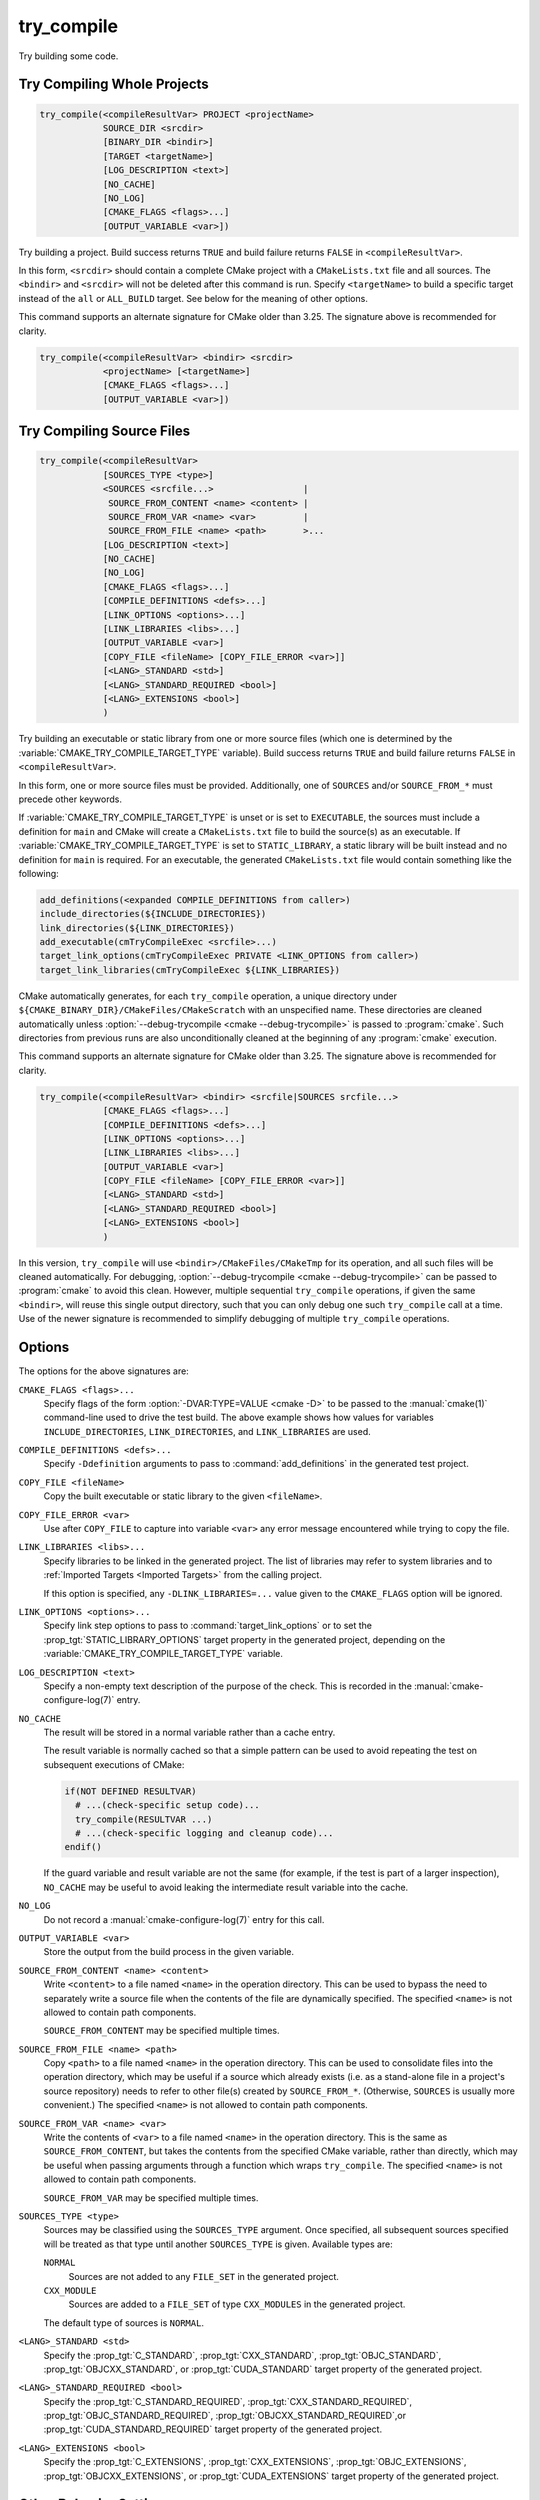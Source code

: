 try_compile
-----------

.. only:: html

   .. contents::

Try building some code.

.. _`Try Compiling Whole Projects`:

Try Compiling Whole Projects
^^^^^^^^^^^^^^^^^^^^^^^^^^^^

.. code-block:: cmake

  try_compile(<compileResultVar> PROJECT <projectName>
              SOURCE_DIR <srcdir>
              [BINARY_DIR <bindir>]
              [TARGET <targetName>]
              [LOG_DESCRIPTION <text>]
              [NO_CACHE]
              [NO_LOG]
              [CMAKE_FLAGS <flags>...]
              [OUTPUT_VARIABLE <var>])

.. versionadded:: 3.25

Try building a project.  Build success returns ``TRUE`` and build failure
returns ``FALSE`` in ``<compileResultVar>``.

In this form, ``<srcdir>`` should contain a complete CMake project with a
``CMakeLists.txt`` file and all sources.  The ``<bindir>`` and ``<srcdir>``
will not be deleted after this command is run.  Specify ``<targetName>`` to
build a specific target instead of the ``all`` or ``ALL_BUILD`` target.  See
below for the meaning of other options.

.. versionchanged:: 3.24
  CMake variables describing platform settings, and those listed by the
  :variable:`CMAKE_TRY_COMPILE_PLATFORM_VARIABLES` variable, are propagated
  into the project's build configuration.  See policy :policy:`CMP0137`.
  Previously this was only done by the
  :ref:`source file <Try Compiling Source Files>` signature.

.. versionadded:: 3.26
  This command records a
  :ref:`configure-log try_compile event <try_compile configure-log event>`
  if the ``NO_LOG`` option is not specified.

This command supports an alternate signature for CMake older than 3.25.
The signature above is recommended for clarity.

.. code-block:: cmake

  try_compile(<compileResultVar> <bindir> <srcdir>
              <projectName> [<targetName>]
              [CMAKE_FLAGS <flags>...]
              [OUTPUT_VARIABLE <var>])

.. _`Try Compiling Source Files`:

Try Compiling Source Files
^^^^^^^^^^^^^^^^^^^^^^^^^^

.. code-block:: cmake

  try_compile(<compileResultVar>
              [SOURCES_TYPE <type>]
              <SOURCES <srcfile...>                 |
               SOURCE_FROM_CONTENT <name> <content> |
               SOURCE_FROM_VAR <name> <var>         |
               SOURCE_FROM_FILE <name> <path>       >...
              [LOG_DESCRIPTION <text>]
              [NO_CACHE]
              [NO_LOG]
              [CMAKE_FLAGS <flags>...]
              [COMPILE_DEFINITIONS <defs>...]
              [LINK_OPTIONS <options>...]
              [LINK_LIBRARIES <libs>...]
              [OUTPUT_VARIABLE <var>]
              [COPY_FILE <fileName> [COPY_FILE_ERROR <var>]]
              [<LANG>_STANDARD <std>]
              [<LANG>_STANDARD_REQUIRED <bool>]
              [<LANG>_EXTENSIONS <bool>]
              )

.. versionadded:: 3.25

Try building an executable or static library from one or more source files
(which one is determined by the :variable:`CMAKE_TRY_COMPILE_TARGET_TYPE`
variable). Build success returns ``TRUE`` and build failure returns ``FALSE``
in ``<compileResultVar>``.

In this form, one or more source files must be provided. Additionally, one of
``SOURCES`` and/or ``SOURCE_FROM_*`` must precede other keywords.

If :variable:`CMAKE_TRY_COMPILE_TARGET_TYPE` is unset or is set to
``EXECUTABLE``, the sources must include a definition for ``main`` and CMake
will create a ``CMakeLists.txt`` file to build the source(s) as an executable.
If :variable:`CMAKE_TRY_COMPILE_TARGET_TYPE` is set to ``STATIC_LIBRARY``,
a static library will be built instead and no definition for ``main`` is
required.  For an executable, the generated ``CMakeLists.txt`` file would
contain something like the following:

.. code-block:: cmake

  add_definitions(<expanded COMPILE_DEFINITIONS from caller>)
  include_directories(${INCLUDE_DIRECTORIES})
  link_directories(${LINK_DIRECTORIES})
  add_executable(cmTryCompileExec <srcfile>...)
  target_link_options(cmTryCompileExec PRIVATE <LINK_OPTIONS from caller>)
  target_link_libraries(cmTryCompileExec ${LINK_LIBRARIES})

CMake automatically generates, for each ``try_compile`` operation, a
unique directory under ``${CMAKE_BINARY_DIR}/CMakeFiles/CMakeScratch``
with an unspecified name.  These directories are cleaned automatically unless
:option:`--debug-trycompile <cmake --debug-trycompile>` is passed to :program:`cmake`.
Such directories from previous runs are also unconditionally cleaned at the
beginning of any :program:`cmake` execution.

This command supports an alternate signature for CMake older than 3.25.
The signature above is recommended for clarity.

.. code-block:: cmake

  try_compile(<compileResultVar> <bindir> <srcfile|SOURCES srcfile...>
              [CMAKE_FLAGS <flags>...]
              [COMPILE_DEFINITIONS <defs>...]
              [LINK_OPTIONS <options>...]
              [LINK_LIBRARIES <libs>...]
              [OUTPUT_VARIABLE <var>]
              [COPY_FILE <fileName> [COPY_FILE_ERROR <var>]]
              [<LANG>_STANDARD <std>]
              [<LANG>_STANDARD_REQUIRED <bool>]
              [<LANG>_EXTENSIONS <bool>]
              )

In this version, ``try_compile`` will use ``<bindir>/CMakeFiles/CMakeTmp`` for
its operation, and all such files will be cleaned automatically.
For debugging, :option:`--debug-trycompile <cmake --debug-trycompile>` can be
passed to :program:`cmake` to avoid this clean.  However, multiple sequential
``try_compile`` operations, if given the same ``<bindir>``, will reuse this
single output directory, such that you can only debug one such ``try_compile``
call at a time.  Use of the newer signature is recommended to simplify
debugging of multiple ``try_compile`` operations.

.. _`try_compile Options`:

Options
^^^^^^^

The options for the above signatures are:

``CMAKE_FLAGS <flags>...``
  Specify flags of the form :option:`-DVAR:TYPE=VALUE <cmake -D>` to be passed
  to the :manual:`cmake(1)` command-line used to drive the test build.
  The above example shows how values for variables
  ``INCLUDE_DIRECTORIES``, ``LINK_DIRECTORIES``, and ``LINK_LIBRARIES``
  are used.

``COMPILE_DEFINITIONS <defs>...``
  Specify ``-Ddefinition`` arguments to pass to :command:`add_definitions`
  in the generated test project.

``COPY_FILE <fileName>``
  Copy the built executable or static library to the given ``<fileName>``.

``COPY_FILE_ERROR <var>``
  Use after ``COPY_FILE`` to capture into variable ``<var>`` any error
  message encountered while trying to copy the file.

``LINK_LIBRARIES <libs>...``
  Specify libraries to be linked in the generated project.
  The list of libraries may refer to system libraries and to
  :ref:`Imported Targets <Imported Targets>` from the calling project.

  If this option is specified, any ``-DLINK_LIBRARIES=...`` value
  given to the ``CMAKE_FLAGS`` option will be ignored.

``LINK_OPTIONS <options>...``
  .. versionadded:: 3.14

  Specify link step options to pass to :command:`target_link_options` or to
  set the :prop_tgt:`STATIC_LIBRARY_OPTIONS` target property in the generated
  project, depending on the :variable:`CMAKE_TRY_COMPILE_TARGET_TYPE` variable.

``LOG_DESCRIPTION <text>``
  .. versionadded:: 3.26

  Specify a non-empty text description of the purpose of the check.
  This is recorded in the :manual:`cmake-configure-log(7)` entry.

``NO_CACHE``
  .. versionadded:: 3.25

  The result will be stored in a normal variable rather than a cache entry.

  The result variable is normally cached so that a simple pattern can be used
  to avoid repeating the test on subsequent executions of CMake:

  .. code-block:: cmake

    if(NOT DEFINED RESULTVAR)
      # ...(check-specific setup code)...
      try_compile(RESULTVAR ...)
      # ...(check-specific logging and cleanup code)...
    endif()

  If the guard variable and result variable are not the same (for example, if
  the test is part of a larger inspection), ``NO_CACHE`` may be useful to avoid
  leaking the intermediate result variable into the cache.

``NO_LOG``
  .. versionadded:: 3.26

  Do not record a :manual:`cmake-configure-log(7)` entry for this call.

``OUTPUT_VARIABLE <var>``
  Store the output from the build process in the given variable.

``SOURCE_FROM_CONTENT <name> <content>``
  .. versionadded:: 3.25

  Write ``<content>`` to a file named ``<name>`` in the operation directory.
  This can be used to bypass the need to separately write a source file when
  the contents of the file are dynamically specified. The specified ``<name>``
  is not allowed to contain path components.

  ``SOURCE_FROM_CONTENT`` may be specified multiple times.

``SOURCE_FROM_FILE <name> <path>``
  .. versionadded:: 3.25

  Copy ``<path>`` to a file named ``<name>`` in the operation directory. This
  can be used to consolidate files into the operation directory, which may be
  useful if a source which already exists (i.e. as a stand-alone file in a
  project's source repository) needs to refer to other file(s) created by
  ``SOURCE_FROM_*``. (Otherwise, ``SOURCES`` is usually more convenient.) The
  specified ``<name>`` is not allowed to contain path components.

``SOURCE_FROM_VAR <name> <var>``
  .. versionadded:: 3.25

  Write the contents of ``<var>`` to a file named ``<name>`` in the operation
  directory. This is the same as ``SOURCE_FROM_CONTENT``, but takes the
  contents from the specified CMake variable, rather than directly, which may
  be useful when passing arguments through a function which wraps
  ``try_compile``. The specified ``<name>`` is not allowed to contain path
  components.

  ``SOURCE_FROM_VAR`` may be specified multiple times.

``SOURCES_TYPE <type>``
  .. versionadded:: 3.28

  Sources may be classified using the ``SOURCES_TYPE`` argument. Once
  specified, all subsequent sources specified will be treated as that type
  until another ``SOURCES_TYPE`` is given. Available types are:

  ``NORMAL``
    Sources are not added to any ``FILE_SET`` in the generated project.

  ``CXX_MODULE``
    .. versionadded:: 3.28

    Sources are added to a ``FILE_SET`` of type ``CXX_MODULES`` in the
    generated project.

  The default type of sources is ``NORMAL``.

``<LANG>_STANDARD <std>``
  .. versionadded:: 3.8

  Specify the :prop_tgt:`C_STANDARD`, :prop_tgt:`CXX_STANDARD`,
  :prop_tgt:`OBJC_STANDARD`, :prop_tgt:`OBJCXX_STANDARD`,
  or :prop_tgt:`CUDA_STANDARD` target property of the generated project.

``<LANG>_STANDARD_REQUIRED <bool>``
  .. versionadded:: 3.8

  Specify the :prop_tgt:`C_STANDARD_REQUIRED`,
  :prop_tgt:`CXX_STANDARD_REQUIRED`, :prop_tgt:`OBJC_STANDARD_REQUIRED`,
  :prop_tgt:`OBJCXX_STANDARD_REQUIRED`,or :prop_tgt:`CUDA_STANDARD_REQUIRED`
  target property of the generated project.

``<LANG>_EXTENSIONS <bool>``
  .. versionadded:: 3.8

  Specify the :prop_tgt:`C_EXTENSIONS`, :prop_tgt:`CXX_EXTENSIONS`,
  :prop_tgt:`OBJC_EXTENSIONS`, :prop_tgt:`OBJCXX_EXTENSIONS`,
  or :prop_tgt:`CUDA_EXTENSIONS` target property of the generated project.

Other Behavior Settings
^^^^^^^^^^^^^^^^^^^^^^^

.. versionadded:: 3.4
  If set, the following variables are passed in to the generated
  try_compile CMakeLists.txt to initialize compile target properties with
  default values:

  * :variable:`CMAKE_CUDA_RUNTIME_LIBRARY`
  * :variable:`CMAKE_ENABLE_EXPORTS`
  * :variable:`CMAKE_LINK_SEARCH_START_STATIC`
  * :variable:`CMAKE_LINK_SEARCH_END_STATIC`
  * :variable:`CMAKE_MSVC_RUNTIME_LIBRARY`
  * :variable:`CMAKE_POSITION_INDEPENDENT_CODE`
  * :variable:`CMAKE_WATCOM_RUNTIME_LIBRARY`

  If :policy:`CMP0056` is set to ``NEW``, then
  :variable:`CMAKE_EXE_LINKER_FLAGS` is passed in as well.

.. versionchanged:: 3.14
  If :policy:`CMP0083` is set to ``NEW``, then in order to obtain correct
  behavior at link time, the ``check_pie_supported()`` command from the
  :module:`CheckPIESupported` module must be called before using the
  ``try_compile`` command.

The current settings of :policy:`CMP0065` and :policy:`CMP0083` are propagated
through to the generated test project.

Set variable :variable:`CMAKE_TRY_COMPILE_CONFIGURATION` to choose a build
configuration:

* For multi-config generators, this selects which configuration to build.

* For single-config generators, this sets :variable:`CMAKE_BUILD_TYPE` in
  the test project.

.. versionadded:: 3.6
  Set the :variable:`CMAKE_TRY_COMPILE_TARGET_TYPE` variable to specify
  the type of target used for the source file signature.

.. versionadded:: 3.6
  Set the :variable:`CMAKE_TRY_COMPILE_PLATFORM_VARIABLES` variable to specify
  variables that must be propagated into the test project.  This variable is
  meant for use only in toolchain files and is only honored by the
  ``try_compile()`` command for the source files form, not when given a whole
  project.

.. versionchanged:: 3.8
  If :policy:`CMP0067` is set to ``NEW``, or any of the ``<LANG>_STANDARD``,
  ``<LANG>_STANDARD_REQUIRED``, or ``<LANG>_EXTENSIONS`` options are used,
  then the language standard variables are honored:

  * :variable:`CMAKE_C_STANDARD`
  * :variable:`CMAKE_C_STANDARD_REQUIRED`
  * :variable:`CMAKE_C_EXTENSIONS`
  * :variable:`CMAKE_CXX_STANDARD`
  * :variable:`CMAKE_CXX_STANDARD_REQUIRED`
  * :variable:`CMAKE_CXX_EXTENSIONS`
  * :variable:`CMAKE_OBJC_STANDARD`
  * :variable:`CMAKE_OBJC_STANDARD_REQUIRED`
  * :variable:`CMAKE_OBJC_EXTENSIONS`
  * :variable:`CMAKE_OBJCXX_STANDARD`
  * :variable:`CMAKE_OBJCXX_STANDARD_REQUIRED`
  * :variable:`CMAKE_OBJCXX_EXTENSIONS`
  * :variable:`CMAKE_CUDA_STANDARD`
  * :variable:`CMAKE_CUDA_STANDARD_REQUIRED`
  * :variable:`CMAKE_CUDA_EXTENSIONS`

  Their values are used to set the corresponding target properties in
  the generated project (unless overridden by an explicit option).

.. versionchanged:: 3.14
  For the :generator:`Green Hills MULTI` generator, the GHS toolset and target
  system customization cache variables are also propagated into the test
  project.

.. versionadded:: 3.24
  The :variable:`CMAKE_TRY_COMPILE_NO_PLATFORM_VARIABLES` variable may be
  set to disable passing platform variables into the test project.

.. versionadded:: 3.25
  If :policy:`CMP0141` is set to ``NEW``, one can use
  :variable:`CMAKE_MSVC_DEBUG_INFORMATION_FORMAT` to specify the MSVC debug
  information format.

See Also
^^^^^^^^

* :command:`try_run`
